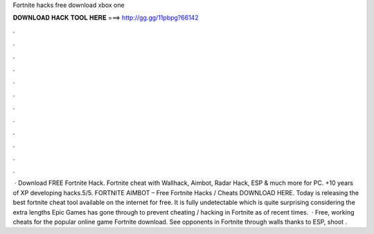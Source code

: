 Fortnite hacks free download xbox one

𝐃𝐎𝐖𝐍𝐋𝐎𝐀𝐃 𝐇𝐀𝐂𝐊 𝐓𝐎𝐎𝐋 𝐇𝐄𝐑𝐄 ===> http://gg.gg/11pbpg?66142

.

.

.

.

.

.

.

.

.

.

.

.

 · Download FREE Fortnite Hack. Fortnite cheat with Wallhack, Aimbot, Radar Hack, ESP & much more for PC. +10 years of XP developing hacks.5/5. FORTNITE AIMBOT – Free Fortnite Hacks / Cheats DOWNLOAD HERE. Today  is releasing the best fortnite cheat tool available on the internet for free. It is fully undetectable which is quite surprising considering the extra lengths Epic Games has gone through to prevent cheating / hacking in Fortnite as of recent times.  · Free, working cheats for the popular online game Fortnite download. See opponents in Fortnite through walls thanks to ESP, shoot .